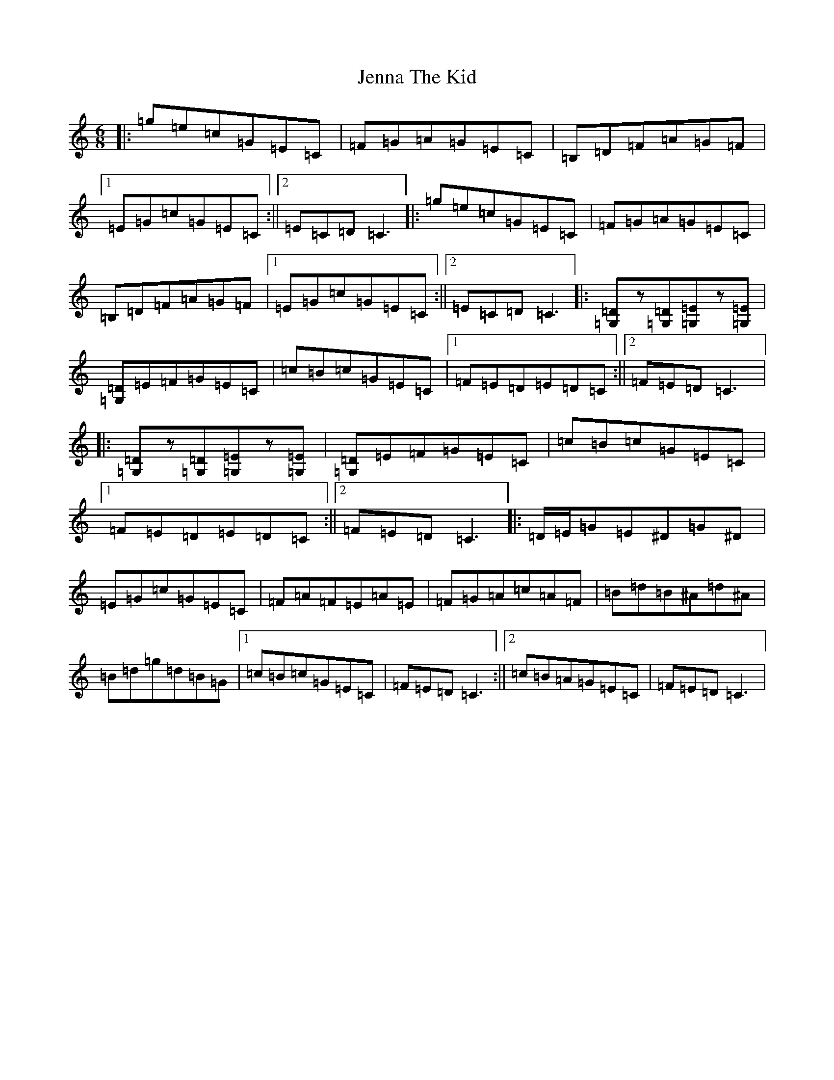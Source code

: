 X: 10266
T: Jenna The Kid
S: https://thesession.org/tunes/9363#setting9363
R: jig
M:6/8
L:1/8
K: C Major
|:=g=e=c=G=E=C|=F=G=A=G=E=C|=B,=D=F=A=G=F|1=E=G=c=G=E=C:||2=E=C=D=C3|:=g=e=c=G=E=C|=F=G=A=G=E=C|=B,=D=F=A=G=F|1=E=G=c=G=E=C:||2=E=C=D=C3|:[=G,=D]z[=G,=D][=G,=E]z[=G,=E]|[=G,=D]=E=F=G=E=C|=c=B=c=G=E=C|1=F=E=D=E=D=C:||2=F=E=D=C3|:[=G,=D]z[=G,=D][=G,=E]z[=G,=E]|[=G,=D]=E=F=G=E=C|=c=B=c=G=E=C|1=F=E=D=E=D=C:||2=F=E=D=C3|:=D/2=E/2=G=E^D=G^D|=E=G=c=G=E=C|=F=A=F=E=A=E|=F=G=A=c=A=F|=B=d=B^A=d^A|=B=d=g=d=B=G|1=c=B=c=G=E=C|=F=E=D=C3:||2=c=B=A=G=E=C|=F=E=D=C3|